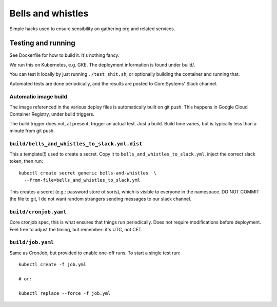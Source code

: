 Bells and whistles
==================

Simple hacks used to ensure sensibility on gathering.org and related
services.

Testing and running
-------------------

See Dockerfile for how to build it. It's nothing fancy.

We run this on Kubernetes, e.g. GKE. The deployment information is found
under build/.

You can test it locally by just running ``./test_shit.sh``, or optionally
building the container and running that.

Automated tests are done periodically, and the results are posted to
Core:Systems' Slack channel.

Automatic image build
.....................

The image referenced in the various deploy files is automatically built on
git push. This happens in Google Cloud Container Registry, under build
triggers.

The build trigger does not, at present, trigger an actual test. Just a
build. Build time varies, but is typically less than a minute from git
push.

``build/bells_and_whistles_to_slack.yml.dist``
...............................................

This a template(!) used to create a secret. Copy it to
``bells_and_whistles_to_slack.yml``, inject the correct slack token, then
run::

        kubectl create secret generic bells-and-whistles  \
          --from-file=bells_and_whistles_to_slack.yml

This creates a secret (e.g.: password store of sorts), which is visible to
everyone in the namespace. DO NOT COMMIT the file to git, I do not want
random strangers sending messages to our slack channel.

``build/cronjob.yaml``
......................

Core cronjob spec, this is what ensures that things run periodically. Does
not require modifications before deployment. Feel free to adjust the
timing, but remember: it's UTC, not CET.

``build/job.yaml``
..................

Same as CronJob, but provided to enable one-off runs. To start a single
test run::

        kubectl create -f job.yml

        # or:

        kubectl replace --force -f job.yml
